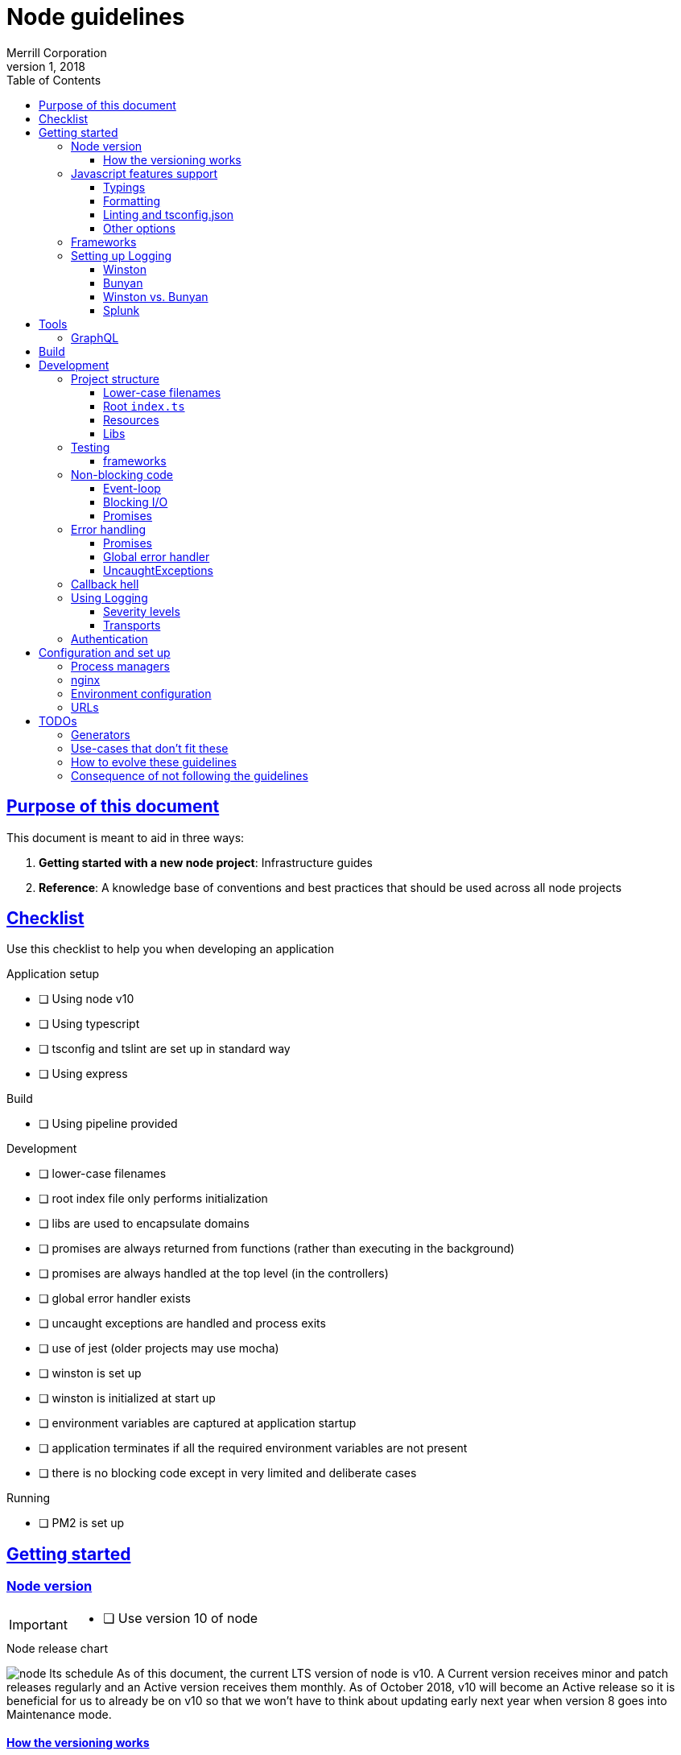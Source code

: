 = Node guidelines
Merrill Corporation
v1, 2018
:toc: left
:toclevels: 3
:icons: font
:sectlinks:
:sectanchors:
:linkattrs:
:imagesdir: images
:source-highlighter: rouge
ifdef::basebackend-html[]
++++
<link rel="stylesheet" href="../assets/fa.css">
<link rel="stylesheet" href="../assets/highlight/styles/github.css">
<script src="../assets/highlight/highlight.pack.js"></script>
<script>hljs.initHighlightingOnLoad();</script>
++++
endif::[]
ifdef::env-github[]
:tip-caption: :bulb:
:note-caption: :information_source:
:important-caption: :heavy_exclamation_mark:
:caution-caption: :fire:
:warning-caption: :warning:
endif::[]


== Purpose of this document
This document is meant to aid in three ways:

. *Getting started with a new node project*: Infrastructure guides
. *Reference*: A knowledge base of conventions and best practices that should be used across all node projects

== Checklist
Use this checklist to help you when developing an application

.Application setup
* [ ] Using node v10
* [ ] Using typescript
* [ ] tsconfig and tslint are set up in standard way
* [ ] Using express

.Build
* [ ] Using pipeline provided

.Development
* [ ] lower-case filenames
* [ ] root index file only performs initialization
* [ ] libs are used to encapsulate domains
* [ ] promises are always returned from functions (rather than executing in the background)
* [ ] promises are always handled at the top level (in the controllers)
* [ ] global error handler exists
* [ ] uncaught exceptions are handled and process exits
* [ ] use of jest (older projects may use mocha)
* [ ] winston is set up
* [ ] winston is initialized at start up
* [ ] environment variables are captured at application startup
* [ ] application terminates if all the required environment variables are not present
* [ ] there is no blocking code except in very limited and deliberate cases

.Running
* [ ] PM2 is set up


== Getting started

=== Node version
[IMPORTANT]
====
* [ ] Use version 10 of node
====

.Node release chart
image:node-lts-schedule.png[]
As of this document, the current LTS version of node is v10. A Current version receives minor and patch releases regularly and an Active version receives them monthly. As of October 2018, v10 will become an Active release so it is beneficial for us to already be on v10 so that we won't have to think about updating early next year when version 8 goes into Maintenance mode.

==== How the versioning works
New major releases occur every six months. Odd-numbered releases occur in October and are actively supported for 6 months. Even-numbered releases occur in April and are actively supported for 18 months (LTS).

It is beneficial to stay on LTS releases to ensure stability and to have a more predictable upgrade cycle.

[NOTE]
====
Odd numbered versions are non-LTS releases. They should only be used for evaluation and not in production.

*In production we should only use even-numbered LTS versions.*
====

=== Javascript features support
[IMPORTANT]
====
* [ ] Use typescript
* [ ] Remember to import the typings for third-party dependencies and to save them in devDependencies
* [ ] Use the same `tslint.json` and `tsconfig.json` whenever possible
====
Typescript is used in the front-end with Angular and it makes sense to keep things consistent when writing code with node as well.

A further advantage, though one that is not as important with newer versions of node, is that it shields the developer from trying to account for which features are supported by the underlying node version. Typescript can transpile code to previous versions of the ECMAScript spec so that it can be compatible with older versions of node. Polyfills can be used when needed.

==== Typings
When working with typescript in node, we must remember to install and save the typings for node libraries. A lot of the node libraries are written and/or distributed in pure javascript without typings, and we need to ensure that the typings are present for support in IDEs and editors.

==== Formatting
It is recommended to use Prettier to assist with maintaining consistent formatting of the code and to avoid whitespace changes in diffs. 

==== Linting and tsconfig.json
It is recommended that the same `tslint.json` and `tsconfig.json` be used as in the front-end so that developers won't need to re-orient themselves when switching from one to the other. This is easier to accomplish in a mono-repo.

==== Other options
Other options are to use Babel to transpile the code, or to simply write javascript though this will require the developer to know which version of node is being targeted and also to rewrite the code when the node version is changed.

=== Frameworks
[IMPORTANT]
====
* [ ] Use express
====

[options="header"]
|===
| |Express | Koa | Nest | Verdict

| Getting started
| Getting started is relatively easy - there are a lot of tutorials and it is a mature framework.
| It is similar enough to Express that users can switch over. The use of async functions might need some training.
| There is a fair bit of abstraction - it is very similar to Angular in that sense. It also uses typescript by default and is modeled after Angular. 
| Express

| Syntax sugar and helpers
| There is no provided syntax sugar. A lot of functions still use callbacks, though Promises are supported in most cases.
| Async/await is the predominant pattern in the code and it makes things a bit easier to read; but error handling still needs a lot of attention.
| There is a lot of sugar provided e.g. Decorators for controllers; this allows the developer to use the prescribed way of doing things rather than to code things by hand.
| Nest

| Out of the box functionality
| A basic server with routing is possible. You need to have middleware to do anything more than this (body parser to help with JSON payloads, etc.)
| Koa is very minimal by design - you need to install middleware to make it do anything else
| Nest is built on top of Express and includes a lot of out of the box functionality. Similar to Angular, it comes with a lot built in.
| Nest

| Documentation
| Documentation is thorough and maintained - versioning is available.
| Documentation is present but not versioned. The descriptions are also generated and not in-depth and descriptive. It is more of a reference for methods and properties.
| Documentation is good and versioned.
| Express and Nest

| Performance
| Performance with Express is generally good - it largely depends on the number of middleware functions in use and routing configuration (developer code ignored)
| Performance is the main focus
| Performance is good
| Koa

| Maturity
| Very mature
| Stable
| Relatively new
| Express

| Ease of finding developers
| Easy
| Hard to find people with direct experience but there is a fair amount of transferable skill from Express
| It is a new framework so there won't be developers with direct experience
| Express

|===

=== Setting up Logging
[IMPORTANT]
====
* [ ] Use Winston for logging
* [ ] Use Splunk for log analysis
====

==== Winston
link:https://github.com/winstonjs/winston[Winston] is a logging utility that supports many "transports" e.g. stdout, file, even network calls. Logs also have different severity levels that are customizable. Winston plays nicely with Splunk.

==== Bunyan
link:https://github.com/trentm/node-bunyan[Bunyan] is another logging utility. One of the big sells for bunyan is that each line of output is stringified JSON.

==== Winston vs. Bunyan

|===
| |Winston |Bunyan |Verdict

| Ease of use
| There is some manual configuration of transports required
| There is out-of-the-box JSON output on every log line
| Bunyan

| Library maintenance
| Actively maintained
| Last commit was June 2017
| Winston

| Splunk integration
| link:https://www.npmjs.com/package/winston-splunk-httplogger[Streaming support]
| link:https://www.npmjs.com/package/splunk-bunyan-logger[Streaming support]
| Slight advantage for bunyan is that it is referenced on the Splunk site as supported (although it is currently not maintained)

| Popularity
| Always has more downloads
| Steady downloads over time
| Winston

|===

image::winston-bunyan.png[]

The recommendation is to use Winston over bunyan because it is actively maintained and has the larger market share, making it a safer bet long-term.

==== Splunk
Splunk is used on other back-ends at Merrill and should be used with node applications as well. It allows for analysis on log messages and retrieval of messages.

===== Streaming vs batch
Splunk can either be sent logs via HTTP/HTTPS or by scanning log files periodically.


== Tools

=== GraphQL
[IMPORTANT]
====
* [ ] TBC
====


== Build
[IMPORTANT]
====
* [ ] Use webpack to build
* [ ] Run the server with javascript (not typescript)
* [ ] Stay within confines of pipeline unless absolutely necessary
====

== Development

=== Project structure
[IMPORTANT]
====
* [ ] Ensure that all filenames are *lower-case*
* [ ] Ensure that the root index file contains the minimum amount of initialization code and nothing else
* [ ] Ensure that you break the application up by *resources*
* [ ] Ensure that you are using the recommended libraries for each use case
====

There are some conventions that will ensure that we have a uniform experience across different Express-based apps:

==== Lower-case filenames
Certain file systems are case-insensitive and cause many issues with development, since what may work on that computer won't work on other systems. We always want to be deterministic in our builds and so we should ensure that we keep consistent file naming structure.

* Use only lower-case letters
* Separate words using hyphens
* Use dots to separate the file type and extension e.g. `user.service.ts`

==== Root `index.ts`
The only work that is done in the root file is to initialize the app and start Express. Initialization will have at least the following steps:

* Create the express app
* Ensure that request handling is configured (JSON support with `body-parser`, CORS with `cors`)
* Ensure that `helmet` is used
* Register all the routers for each resource
* Retrieve the environment config
* Initialize logging
* Initialize any external connections
* Start listening to the port

[WARNING]
====
* Ensure that the root index file contains no more than the bare minimum of initialization logic
* Ensure that you export the initialization promise for the Express app so that you can test the server
* Ensure that initialization is deterministic and that the server does not start unless all the initializations complete successfully
====

==== Resources
An Express application is easier to reason about and to develop for when it is broken up by resource. All the files related to the concept of a `User` should exist together in a library. This includes the following:

* Router for that resource
** Route handlers for the resource
* A service for that resource

====
For example, a sample User resource might have the following structure:
----
  libs
  |-- myApp
      |--user
        |--src
            |--lib
            |  |--user.routes.ts
            |  |--user.service.spec.ts
            |  |--user.service.ts
            |  |--user.utils.spec.ts <1>
            |  |--user.utils.ts <1>
            |
            |--index.ts <2>
----
<1> Optional
<2> The barrel exports the router and the service; and everything from utils if it exists
====


==== Libs
Libraries help in modularizing and sharing code. Traditionally enterprises create a private npm repository that would be used to publish packages internally. In a mono-repo setting this is still possible but the intent is to directly use these libraries in our code without publishing them, and then having to import them back into the application.

A back-end application can generally be broken up into smaller single-responsibility libraries that can be composed as needed. Each library is a self-contained module but can also expose services that can handle functionality specific to its particular domain.

.An example of breaking an app into modules
----
Let's consider a todo list application. The below might be a potential structure for this application.

--apps
  |-- todo-app

--libs
  |-- user
  |   |-- index.ts
  |   |-- user.routes.ts
  |   |-- user.service.ts
  |   |-- user.types.ts
  |-- task
  |   |-- index.ts
  |   |-- task.routes.ts
  |   |-- task.service.ts
  |   |-- task.types.ts
  |-- util
      |-- config.service.ts
      |-- log.service.ts
----

Note the library breakdown by domain: if Task needs User, there is a direct dependency. There may be instances where there might be a circular dependency

=== Testing
==== frameworks
There are two main testing frameworks in node: `Jest` and `Mocha`.

Mocha::
Mocha has been around for a long time and has a number of helpers (`chai` for more readable syntax, `chai-as-promised` for handling asynchronous code. etc.). Mocha needs a test runner to run.

Jest::
Jest is fairly new but has a number of benefits. It can handle most things out of the box: assertions, spies, mocks, it includes a runner, and many other utilities.

|===
| |Mocha | Jest | Verdict

| Out of the box features
| Mocha provides only the testing framework. You still need to wire it up with a test runner, assertion library (like Chai and chai-as-promised), mocking library (like Sinon), code coverage library (like Istanbul), etc.
| Jest comes with all of those built-in out of the box.
| Jest

| Configuration
| Mocha needs a fair bit of configuration to set up; you also need to set up the test runner, code coverage tool, etc.
| The configuration is minimal and the framework makes some sensible assumptions to get started quickly (e.g. that test files end in `spec.js`
| Jest

| Extensibility
| Mocha is a mature framework and has a large community with many extensions
| Jest is fairly new and there are extensions for some functions (e.g. typescript support) but not as much as mocha
| Mocha

| Maturity
| Mocha has been around for a long time and some of the associated tooling (e.g. Chai) have been around almost as long
| Jest is fairly new but has a large backing and has the advantage 
| Mocha
|===

[NOTE]
====
Despite being relatively new Jest has the advantage of coming with almost everything needed out of the box. This reduces the amount of setup and configuration required and allows the developer to get started quickly.

*Jest is recommended*
====

=== Non-blocking code
[IMPORTANT]
====
* [ ] Ensure that code does not block
* [ ] Ensure that all I/O is asynchronous except in limited cases
* [ ] Use promises for all asynchronous code - convert callbacks to promises if needed
====

==== Event-loop
It is worth the investment to understand the link:https://developer.mozilla.org/en-US/docs/Web/JavaScript/EventLoop[javascript event loop], especially if you're coming from other languages. One of the primary selling points of node has always been the asynchronous nature of the code: any blocking operations would prevent other requests from being processed and so all code makes use of callbacks and/or promises.

==== Blocking I/O
The node core library provides some methods which are deliberately synchronous e.g. `fs.existsSync` or `fs.readFileSync`. These methods are meant to be used only when absolutely required (when there is a possibility of a race condition that affects the application logic). All other I/O is meant to be asynchronous so that the process can be freed up to process other requests or functions in the queue.

.Acceptable use-cases for synchronous I/O
* Loading configuration on application startup
* Avoiding race conditions with the file system e.g. Reading files or directories while other processes are able to write to them.

.Unacceptable use-cases for synchronous I/O
* Loading files from the file system into memory in full before streaming them out
* Making requests to a different back-end


==== Promises
link:https://developer.mozilla.org/en-US/docs/Web/JavaScript/Guide/Using_promises[Promises] allow us to perform asynchronous actions in javascript. In a callback we supply a function that takes one argument for errors followed by arguments for responses. In contrast a promise returns an object called a "thenable" which allows us to chain calls to the `.then` method: each call to this method takes two callbacks: one for success and one for errors.

One immediate benefit of promises is that each function invocation is wrapped in a try/catch so that exceptions within the callback functions are also propagated via the thenables.

Promises also allow for errors to propagate to the error handlers. In the case where we have a function call proceeded by 4 `.then` calls, an error anywhere in the chain is propagated to the very first occurrence of an error handler anywhere in the chain.

Error handlers can choose to rethrow the error  to the next error handler, or to return a value which then propagates to the next thenable.

=== Error handling
[IMPORTANT]
====
* [ ] Ensure that exceptions are caught and minimize UncaughtExceptions
* [ ] Ensure that promises have an error handler at the root of the promise chain
* [ ] Use custom Errors to help with managing Errors
====

==== Promises
Ensure that promise errors are caught. Any unhandled failed promises are treated as uncaught exceptions, and in future node versions will crash the process. See DEP0018 in the node documentation.

In the following example, note that we don't have an error handler for the promise.

[source, javascript]
----
router.get('/', (req, res) => {
  return asyncGetResource() <1>
    .then(resource => res.json(resource));
}
----
<1> If `asyncGetResource` were to throw an error, then the request would time out. Why? There is no error handler for the promise, so this middleware never sends a response and will eventually timeout. On the server there would be a warning generated about unhandled exceptions along with a deprecation warning.

.A correct implementation
[source, javascript]
----
router.get('/', (req, res) => {
  return asyncGetResource()
    .then((resource: Response) => res.json(resource))
    .catch(err => {
      // log the error
      res.status(500).end();
    });
}
----

==== Global error handler
Ensure that there is a global error handler for express. This is identified by a middleware that takes 4 arguments - it must be exactly 4. This gets called whenever `next()` is called with an error (e.g. in authentication middleware). Use custom Errors here to display the appropriate error to the user.

[source, javascript]
----
app.use((err, req, resp, next) => {
  // log the error, return status code of 500
});
----

[WARNING]
====
This must be the last middleware registered with Express for it to work as intended.
====

==== UncaughtExceptions
Ensure that uncaught exceptions are handled but that the process still exits. This is the place to perform cleanup and to log the exception.

[source, javascript]
----
process.on('uncaughtException', (err: Error) => {
  logger.error(err);
  // Perform some safe clean-up here if needed.
  // Avoid anything that might throw other exceptions.
  process.exit(1); <1>
})
----
<1> Ensure that the process exits

=== Callback hell
[IMPORTANT]
====
* [ ] embrace the functional nature of javascript: write small and single-purpose functions
* [ ] consider using named functions instead of lambdas
* [ ] favour promises over callbacks
* [ ] if you use async/await, ensure that errors are handled
====
"Callback hell" refers to a readability concern when working with nested callbacks. Since a callback is passed into a function in order to carry out the next asynchronous operation, a multi-step asynchronous process would produce multiple levels of indentation.

Consider the following example which checks a user's password in a two-step process: fetching the user and then checking the password.

[source, javascript]
----
// NB: callbacks for illustration purpose only!
function checkPass(password, cb) {
  getUserById(id, (userErr, user) => { <1>
    if (userErr) return cb(new UserFailedError()); <2>

    compareUserPassword(user.password, password, (locationErr, location) => {
      if (locationErr) return cb(PasswordCheckFailedError()); <3>

      cb(getFilteredProps(user));
    });
  });
}
----
<1> Indentation level 1
<2> Indentation level 2
<3> Indentation level 3

.There are a number of inconveniences with this code
* Every level of nesting adds a new closure (variables in the outer functions cannot be cleaned up until the entire sequence is completed).
* It is very difficult to visually parse long nested code
* The nesting leads to code that stretches horizontally (so that it doesn't fit in the viewport), which makes code review difficult
* Error handling is very manual (you need to remember to handle the errors at each callback)
* Any exceptions thrown in the callback functions become UnhandledExceptions

Consider the following code where we've refactored to use promises:

[source, javascript]
----
function checkPass(password) {
  return getUserById(id)
    .then(user => compareUserPassword(user.password, password))
    .then(getFilteredProps);
}

// and to call it
checkPass(req.password)
  .then(userProps => resp.json(userProps))
  .catch(err => resp.sendError('password check failed'));
----

.Some benefits gained
* Improved readability (fewer levels of indentation, concise functions)
* Error handling is propagated and can be handled in a single place
* Exceptions thrown can be caught in the promise chain and won't result in UnhandledExceptions

=== Using Logging
[IMPORTANT]
====
* [ ] use Winston for logging
* [ ] initialize winston
====
Winston is a fairly robust and mature solution for logging. It should be used in all cases, even where the logs are being handled by the process manager.

==== Severity levels
Out of the box, Winston comes with the same severity levels as `console`: debug, log, error, etc. It can be configured with custom severity levels as well, in cases where we want more control over handling the log call e.g. a severity of `catastrophic` that triggers an email to be dispatched.

==== Transports
Winston has a concept of transports: these are outlets for logs and can be configured to only output a message for a minimum severity level. Out of the box it is configured to a single transport for `stdout` but it is possible to also log ot files and remote endpoints.

The recommendation is to use custom severity levels but only use the `stdout` or `console` transport. We can then handle these in PM2 for better visibility.


=== Authentication
[IMPORTANT]
====
* [ ] use Passport for authentication
====

== Configuration and set up
[IMPORTANT]
====
* [ ] Use PM2 as a process manager
* [ ] Use nginx as a reverse proxy
* [ ] Store all configuration in environment variables
====

=== Process managers
Node processes are meant to fail-fast. Any unexpected errors would leave the server application in an unpredictable state and so it is better to exit the process and restart the server. However, the logic to restart the server needs to live somewhere outside of your node application. This is where process managers come in.

A Process Manager is responsible for maintaining multiple instances of the node processes for a single application. It is possible to roll your own, but as with most things it is best to use a mature framework if it exists because we need it to be reliable and proven.

PM2::
link:http://pm2.keymetrics.io/[PM2] is a process manager with many advanced features: monitoring, graceful shutdown, log file management, exception management, etc. It is available as an npm package.

nodemon::
link:http://nodemon.io/[nodemon] is mostly used for *local development*. It features file watching and can be configured with a config file. It can also run as a daemon.


=== nginx
link:https://www.nginx.com/[Nginx] should be used as a load balancer and for SSL termination before handing off to PM2.

=== Environment configuration
[IMPORTANT]
====
* [ ] Use cfenv to retrieve the environment configuration in the application
* [ ] Make the application terminate if all the expected keys are not found
====

Cloud Foundry has a particular way of injecting environment variables:

* link:https://docs.cloudfoundry.org/buildpacks/node/node-service-bindings.html[Cloud Foundry docs]
* link:https://github.com/cloudfoundry-community/node-cfenv[cfenv]: Package to help with parsing the environment variables into an object that can be used immediately

Rather than rolling our own, it is recommended to use this method of reading environment variables.

[WARNING]
====
Ensure that there is an initialization step when the app starts to read in the environment variables into the config service. Do not start the app unless all the expected variables are present.
====


=== URLs

== TODOs

=== Generators
e.g. Restify

=== Use-cases that don't fit these 

* 

=== How to evolve these guidelines

* Ensure you can defend the proposed change
  ** provide a use-case; this could be an Issue
  ** provide sample code for use case
* PRs
  ** welcome and encouraged
  ** important for guidelines acceptance
  ** should be a branch on your sample application or relevant repo

=== Consequence of not following the guidelines
